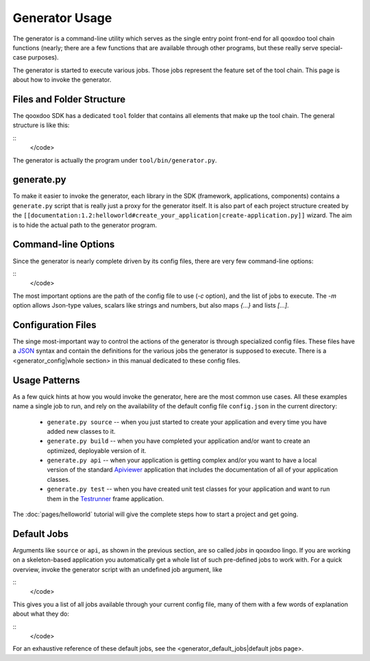Generator Usage
***************

The generator is a command-line utility which serves as the single entry point front-end for all qooxdoo tool chain functions (nearly; there are a few functions that are available through other programs, but these really serve special-case purposes).

The generator is started to execute various jobs. Those jobs represent the feature set of the tool chain. This page is about how to invoke the generator.

Files and Folder Structure
==========================

The qooxdoo SDK has a dedicated ``tool`` folder that contains all elements that make up the tool chain. The general structure is like this:

::
    </code>

The generator is actually the program under ``tool/bin/generator.py``. 

generate.py
===========

To make it easier to invoke the generator, each library in the SDK (framework, applications, components) contains a ``generate.py`` script that is really just a proxy for the generator itself. It is also part of each project structure created by the ``[[documentation:1.2:helloworld#create_your_application|create-application.py]]`` wizard. The aim is to hide the actual path to the generator program.

Command-line Options
====================

Since the generator is nearly complete driven by its config files, there are very few command-line options:

::
    </code>

The most important options are the path of the config file to use (*-c* option), and the list of jobs to execute. The *-m* option allows Json-type values, scalars like strings and numbers, but also maps *{...}* and lists *[...]*.

Configuration Files
===================

The singe most-important way to control the actions of the generator is through specialized config files. These files have a `JSON <http://www.json.org>`_ syntax and contain the definitions for the various jobs the generator is supposed to execute. There is a <generator_config|whole section> in this manual dedicated to these config files.

Usage Patterns
==============

As a few quick hints at how you would invoke the generator, here are the most common use cases. All these examples name a single job to run, and rely on the availability of the default config file ``config.json`` in the current directory:

  * ``generate.py source``  -- when you just started to create your application and every time you have added new classes to it.
  * ``generate.py build``  -- when you have completed your application and/or want to create an optimized, deployable version of it.
  * ``generate.py api``  -- when your application is getting complex and/or you want to have a local version of the standard `Apiviewer <http://api.qooxdoo.org>`_ application that includes the documentation of all of your application classes.
  * ``generate.py test``  -- when you have created unit test classes for your application and want to run them in the `Testrunner <http://demo.qooxdoo.org/1.2.x/testrunner>`_ frame application.

The :doc:`pages/helloworld` tutorial will give the complete steps how to start a project and get going.

Default Jobs
============

Arguments like ``source`` or ``api``, as shown in the previous section, are so called *jobs* in qooxdoo lingo. If you are working on a skeleton-based application you automatically get a whole list of such pre-defined jobs to work with. For a quick overview, invoke the generator script with an undefined job argument, like

::
    </code>

This gives you a list of all jobs available through your current config file, many of them with a few words of explanation about what they do:

::
    </code>

For an exhaustive reference of these default jobs, see the <generator_default_jobs|default jobs page>.

